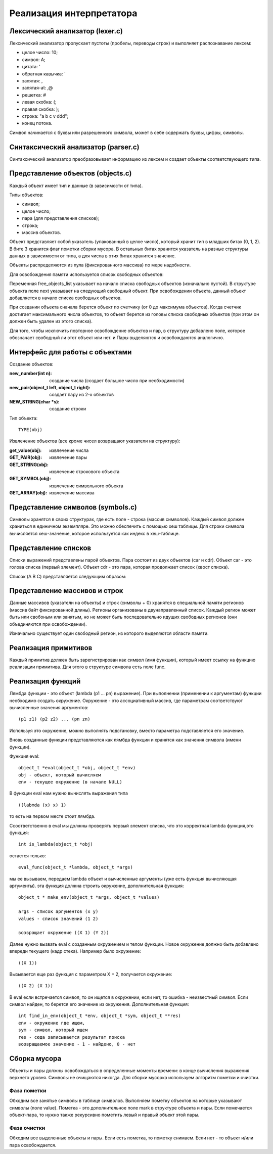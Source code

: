 Реализация интерпретатора
=========================

Лексический анализатор (lexer.c)
--------------------------------

Лексический анализатор пропускает пустоты (пробелы, переводы строк) и выполняет распознавание лексем:

* целое число: 10;
* символ: A;
* цитата: '
* обратная кавычка: `
* запятая: ,
* запятая-at: ,@
* решетка: #
* левая скобка: (;
* правая скобка: );
* строка: "a b c v ddd";
* конец потока.

Символ начинается с буквы или разрешенного символа, может в себе содержать буквы, цифры, символы.

Синтаксический анализатор (parser.c)
------------------------------------

Синтаксический анализатор преобразовывает информацию из лексем и создает объекты соответствующего типа.

Представление объектов (objects.c)
----------------------------------

Каждый объект имеет тип и данные (в зависимости от типа).

Типы объектов:

* символ;
* целое число;
* пара (для представления списков);
* строка;
* массив объектов.

Объект представляет собой указатель (упакованный в целое число), который хранит тип в младших битах (0, 1, 2). В бите 3 хранится флаг пометки сборки мусора. В остальных битах хранится указатель на разные структуры данных в зависимости от типа, а для числа в этих битах хранится значение.

Объекты распределяются из пула (фиксированного массива) по мере надобности.

Для освобождения памяти используется список свободных объектов:

.. image:: img/objects.png

Переменная free_objects_list указывает на начало списка свободных объектов (изначально пустой). В структуре объекта поле next указывает на следующий свободный объект. При освобождении объекта, данный объект добавляется в начало списка свободных объектов.

При создании объекта сначала берется объект по счетчику (от 0 до максимума объектов). Когда счетчик достигает максимального числа объектов, то объект берется из головы списка свободных объектов (при этом он должен быть удален из этого списка).

Для того, чтобы исключить повторное освобождение объектов и пар, в структуру добавлено поле, которое обозначает свободный ли этот объект или нет.
и
Пары выделяются и освобождаются аналогично.

Интерфейс для работы с объектами
--------------------------------
Создание объектов:

:new_number(int n): создание числа (создает большое число при необходимости)
:new_pair(object_t left, object_t right): создает пару из 2-х объектов
:NEW_STRING(char *s): создание строки

Тип объекта:
::

   TYPE(obj)
   
Извлечение объектов (все кроме чисел возвращают указатели на структуру):

:get_value(obj): извлечение числа
:GET_PAIR(obj): извлечение пары
:GET_STRING(obj): извлечение строкового объекта
:GET_SYMBOL(obj): извлечение символьного объекта
:GET_ARRAY(obj): извлечение массива
		 
Представление символов (symbols.c)
----------------------------------

Символы хранятся в своих структурах, где есть поле - строка (массив символов). Каждый символ должен храниться в единичном экземпляре. Это можно обеспечить с помощью хеш таблицы. Для строки символа вычисляется хеш-значение, которое используется как индекс в хеш-таблице.

Представление списков
---------------------

Списки выражений представлены парой объектов. Пара состоит из двух объектов (car и cdr). Объект car - это голова списка (первый элемент). Объект cdr - это пара, которая продолжает список (хвост списка).

Список (A B C) представляется следующим образом:

.. image:: img/list.jpg

Представление массивов и строк
------------------------------

Данные массивов (указатели на объекты) и строк (символы + 0) хранятся в специальной памяти регионов (массив байт фиксированной длины). Регионы организованы в двунаправленный список. Каждый регион может быть или свобоным или занятым, но не может быть последовательно идущих свободных регионов (они объединяются при освобождении).

Изначально существует один свободный регион, из которого выделяются области памяти.

.. image:: img/regions.png

Реализация примитивов
---------------------

Каждый примитив должен быть зарегистрирован как символ (имя функции), который имеет ссылку на функцию реализации примитива. Для этого в структуре символа есть поле func.

Реализация функций
------------------

Лямбда функции - это объект (lambda (p1 ... pn) выражение). При выполнении (применении к аргументам) функции необходимо создать окружение. Окружение - это ассоциативный массив, где параметрам соответствуют вычисленные значения аргументов:
::
   
   (p1 z1) (p2 z2) ... (pn zn)

Используя это окружение, можно выполнять подстановку, вместо параметра подставляется его значение.

Вновь созданные функции представляются как лямбда функции и хранятся как значения символа (имени функции).

Функция eval:
::

   object_t *eval(object_t *obj, object_t *env)
   obj - объект, который вычисляем
   env - текущее окружение (в начале NULL)

В функции eval нам нужно вычислять выражения типа
::
   
   ((labmda (x) x) 1)
то есть на первом месте стоит лямбда.

Cсоответственно в eval мы должны проверять первый элемент списка, что это корректная lambda функция,это функция:
::

   int is_lambda(object_t *obj)
   
остается только:
::
   
   eval_func(object_t *lambda, object_t *args)
   
мы ее вызываем, передаем lambda объект и вычисленные аргументы (уже есть функция вычисляющая аргументы).
эта функция должна строить окружение, дополнительная функция:
::

   object_t * make_env(object_t *args, object_t *values)
   
   args - список аргументов (x y)
   values - список значений (1 2)
   
   возвращает окружение ((X 1) (Y 2))
   
Далее нужно вызвать eval с созданным окружением и телом функции. Новое окружение должно быть добавлено впереди текущего (кадр стека). Например было окружение:
::

   ((X 1))

Вызывается еще раз функция с параметром X = 2, получается окружение:
::

   ((X 2) (X 1))

В eval если встречается символ, то он ищется в окружении, если нет, то ошибка - неизвестный символ.
Если символ найден, то берется его значение из окружения.
Дополнительная функция:
::
   
   int find_in_env(object_t *env, object_t *sym, object_t **res)
   env - окружение где ищем,
   sym - символ, который ищем
   res - сюда записывается результат поиска
   возвращаемое значение - 1 - найдено, 0 - нет

Сборка мусора
-------------

Объекты и пары должны освобождаться в определенные моменты времени: в конце вычисления выражения верхнего уровня. Символы не очищаются никогда. Для сборки мусорка используем алгоритм пометки и очистки.

Фаза пометки
^^^^^^^^^^^^

Обходим все занятые символы в таблице символов. Выполняем пометку объектов на которые указывают символы (поле value). Пометка - это дополнительное поле mark в структуре объекта и пары. Если помечается объект-пара, то нужно также рекурсивно пометить левый и правый объект этой пары.

Фаза очистки
^^^^^^^^^^^^

Обходим все выделенные объекты и пары. Если есть пометка, то пометку снимаем. Если нет - то объект и/или пара освобождается.
